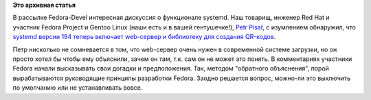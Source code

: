 .. title: systemd и встроенный в него http-сервер
.. slug: systemd-и-встроенный-в-него-http-сервер
.. date: 2012-10-09 11:59:06
.. tags:
.. category:
.. link:
.. description:
.. type: text
.. author: Peter Lemenkov

**Это архивная статья**


В рассылке Fedora-Devel интересная дискуссия о функционале systemd. Наш
товарищ, инженер Red Hat и участник Fedora Project и Gentoo Linux (наши
есть и в вашей гентушечке!), `Petr Písař <http://xpisar.wz.cz/>`__, с
изумлением обнаружил, что `systemd версии 194 теперь включает web-сервер
и библиотеку для создания
QR-кодов <https://thread.gmane.org/gmane.linux.redhat.fedora.devel/169082>`__.

Петр нисколько не сомневается в том, что web-сервер очень нужен в
современной системе загрузки, но он просто хотел бы чтобы ему объяснили,
зачем он там, т.к. сам он не может это понять. В комментариях участники
Fedora начали высказывать свои догадки и предположения. Так, методом
"обратного объяснения", порой вырабатываются руководящие принципы
разработки Fedora. Заодно решается вопрос, можно-ли это выключить по
умолчанию или не устанавливать вовсе.

